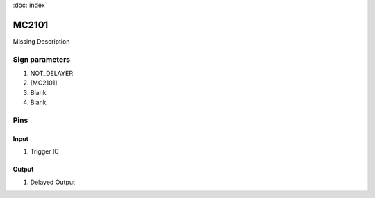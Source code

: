 :doc:`index`

======
MC2101
======

Missing Description

Sign parameters
===============

#. NOT_DELAYER
#. [MC2101]
#. Blank
#. Blank

Pins
====

Input
-----

#. Trigger IC

Output
------

#. Delayed Output

